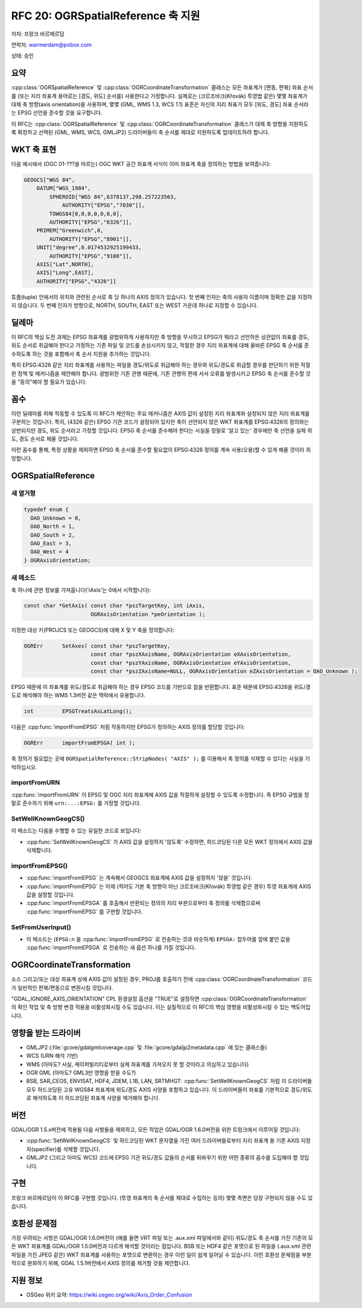 .. _rfc-20:

================================================================================
RFC 20: OGRSpatialReference 축 지원
================================================================================

저자: 프랑크 바르메르담

연락처: warmerdam@pobox.com

상태: 승인

요약
----

:cpp:class:`OGRSpatialReference` 및 :cpp:class:`OGRCoordinateTransformation` 클래스는 모든 좌표계가 [편동, 편북] 좌표 순서를 (또는 지리 좌표계 용어로는 [경도, 위도] 순서를) 사용한다고 가정합니다. 실제로는 (크르조바크(Křovák) 투영법 같은) 몇몇 좌표계가 대체 축 방향(axis orientation)을 사용하며, 몇몇 (GML, WMS 1.3, WCS 1.1) 표준은 자신의 지리 좌표가 모두 [위도, 경도] 좌표 순서라는 EPSG 선언을 준수할 것을 요구합니다.

이 RFC는 :cpp:class:`OGRSpatialReference` 및 :cpp:class:`OGRCoordinateTransformation` 클래스가 대체 축 방향을 지원하도록 확장하고 선택된 (GML, WMS, WCS, GMLJP2) 드라이버들이 축 순서를 제대로 지원하도록 업데이트하려 합니다.

WKT 축 표현
-----------

다음 예시에서 (OGC 01-???을 따르는) OGC WKT 공간 좌표계 서식이 이미 좌표계 축을 정의하는 방법을 보여줍니다:

.. code-block:: wkt

   GEOGCS["WGS 84",
       DATUM["WGS_1984",
           SPHEROID["WGS 84",6378137,298.257223563,
               AUTHORITY["EPSG","7030"]],
           TOWGS84[0,0,0,0,0,0,0],
           AUTHORITY["EPSG","6326"]],
       PRIMEM["Greenwich",0,
           AUTHORITY["EPSG","8901"]],
       UNIT["degree",0.0174532925199433,
           AUTHORITY["EPSG","9108"]],
       AXIS["Lat",NORTH],
       AXIS["Long",EAST],
       AUTHORITY["EPSG","4326"]]

튜플(tuple) 안에서의 위치와 관련된 순서로 축 당 하나의 AXIS 정의가 있습니다. 첫 번째 인자는 축의 사용자 이름이며 정확한 값을 지정하지 않습니다. 두 번째 인자가 방향으로, NORTH, SOUTH, EAST 또는 WEST 가운데 하나로 지정할 수 있습니다.

딜레마
------

이 RFC의 핵심 도전 과제는 EPSG 좌표계를 광범위하게 사용하지만 축 방향을 무시하고 EPSG가 뭐라고 선언하든 상관없이 좌표를 경도, 위도 순서로 취급해야 한다고 가정하는 기존 파일 및 코드를 손상시키지 않고, 적절한 경우 지리 좌표계에 대해 올바른 EPSG 축 순서를 준수하도록 하는 것을 포함해서 축 순서 지원을 추가하는 것입니다.

특히 EPSG:4326 같은 지리 좌표계를 사용하는 파일을 경도/위도로 취급해야 하는 경우와 위도/경도로 취급할 경우를 판단하기 위한 적절한 정책 및 메커니즘을 제안해야 합니다. 광범위한 기존 관행 때문에, 기존 관행의 편에 서서 오류를 발생시키고 EPSG 축 순서를 준수할 것을 "동의"해야 할 필요가 있습니다.

꼼수
----

이런 딜레마를 피해 작동할 수 있도록 이 RFC가 제안하는 주요 메커니즘은 AXIS 값이 설정된 지리 좌표계와 설정되지 않은 지리 좌표계를 구분하는 것입니다. 특히, (4326 같은) EPSG 기관 코드가 설정되어 있지만 축이 선언되지 않은 WKT 좌표계를 EPSG:4326의 정의와는 상반되지만 경도, 위도 순서라고 가정할 것입니다. EPSG 축 순서를 준수해야 한다는 사실을 정말로 '알고 있는' 경우에만 축 선언을 실제 위도, 경도 순서로 채울 것입니다.

이런 꼼수를 통해, 특정 상황을 제외하면 EPSG 축 순서를 준수할 필요없이 EPSG:4326 정의를 계속 사용(오용)할 수 있게 해줄 것이라 희망합니다.

OGRSpatialReference
-------------------

새 열거형
~~~~~~~~~

.. code-block:: cpp

   typedef enum { 
     OAO_Unknown = 0,
     OAO_North = 1,
     OAO_South = 2,
     OAO_East = 3,
     OAO_West = 4
   } OGRAxisOrientation;

새 메소드
~~~~~~~~~

축 하나에 관한 정보를 가져옵니다('iAxis'는 0에서 시작합니다):

.. code-block:: cpp

   const char *GetAxis( const char *pszTargetKey, int iAxis, 
                        OGRAxisOrientation *peOrientation );

지정한 대상 키(PROJCS 또는 GEOGCS)에 대해 X 및 Y 축을 정의합니다:

.. code-block:: cpp

   OGRErr      SetAxes( const char *pszTargetKey, 
                        const char *pszXAxisName, OGRAxisOrientation eXAxisOrientation,
                        const char *pszYAxisName, OGRAxisOrientation eYAxisOrientation,
                        const char *pszZAxisName=NULL, OGRAxisOrientation eZAxisOrientation = OAO_Unknown );

EPSG 때문에 이 좌표계를 위도/경도로 취급해야 하는 경우 EPSG 코드를 기반으로 참을 반환합니다. 표준 때문에 EPSG:4326을 위도/경도로 해석해야 하는 WMS 1.3버전 같은 맥락에서 유용합니다.

.. code-block:: cpp

   int         EPSGTreatsAsLatLong();

다음은 :cpp:func:`importFromEPSG` 처럼 작동하지만 EPSG가 정의하는 AXIS 정의를 할당할 것입니다:

.. code-block:: cpp

   OGRErr      importFromEPSGA( int );

축 정의가 필요없는 곳에 ``OGRSpatialReference::StripNodes( "AXIS" );`` 를 이용해서 축 정의를 삭제할 수 있다는 사실을 기억하십시오.

importFromURN
~~~~~~~~~~~~~

:cpp:func:`importFromURN` 이 EPSG 및 OGC 지리 좌표계에 AXIS 값을 적절하게 설정할 수 있도록 수정합니다. 즉 EPSG 규범을 정말로 준수하기 위해 ``urn:...:EPSG:`` 를 가정할 것입니다.

SetWellKnownGeogCS()
~~~~~~~~~~~~~~~~~~~~

이 메소드는 다음을 수행할 수 있는 유일한 코드로 보입니다:

-  :cpp:func:`SetWellKnownGeogCS` 가 AXIS 값을 설정하지 '않도록' 수정하면, 하드코딩된 다른 모든 WKT 정의에서 AXIS 값을 삭제합니다.

importFromEPSG()
~~~~~~~~~~~~~~~~

-  :cpp:func:`importFromEPSG` 는 계속해서 GEOGCS 좌표계에 AXIS 값을 설정하지 '않을' 것입니다.
-  :cpp:func:`importFromEPSG` 는 이제 (적어도 기본 축 방향이 아닌 크르조바크(Křovák) 투영법 같은 경우) 투영 좌표계에 AXIS 값을 설정할 것입니다.
-  :cpp:func:`importFromEPSGA` 를 호출해서 반환되는 정의의 지리 부분으로부터 축 정의를 삭제함으로써 :cpp:func:`importFromEPSG` 를 구현할 것입니다.

SetFromUserInput()
~~~~~~~~~~~~~~~~~~

-  이 메소드는 (``EPSG:n`` 을 :cpp:func:`importFromEPSG` 로 전송하는 것과 비슷하게) ``EPSGA:`` 접두어를 앞에 붙인 값을 :cpp:func:`importFromEPSGA` 로 전송하는 새 옵션 하나를 가질 것입니다.

OGRCoordinateTransformation
---------------------------

소스 그리고/또는 대상 좌표계 상에 AXIS 값이 설정된 경우, PROJ를 호출하기 전에 :cpp:class:`OGRCoordinateTransformation` 코드가 일반적인 편북/편동으로 변환시킬 것입니다.

"GDAL_IGNORE_AXIS_ORIENTATION" CPL 환경설정 옵션을 "TRUE"로 설정하면 :cpp:class:`OGRCoordinateTransformation` 의 확인 작업 및 축 방향 변경 적용을 비활성화시킬 수도 있습니다. 이는 실질적으로 이 RFC의 핵심 영향을 비활성화시킬 수 있는 백도어입니다.

영향을 받는 드라이버
--------------------

-  GMLJP2 (:file:`gcore/gdalgmlcoverage.cpp` 및 :file:`gcore/gdaljp2metadata.cpp` 에 있는 클래스들)
-  WCS (URN 해석 기반)
-  WMS (아마도? 사실, 케이퍼빌리티로부터 실제 좌표계를 가져오지 못 할 것이라고 의심하고 있습니다)
-  OGR GML (아마도? GML3만 영향을 받을 수도?)
-  BSB, SAR_CEOS, ENVISAT, HDF4, JDEM, L1B, LAN, SRTMHGT:
   :cpp:func:`SetWellKnownGeogCS` 처럼 이 드라이버들 모두 하드코딩된 고유 WGS84 좌표계에 위도/경도 AXIS 사양을 포함하고 있습니다. 이 드라이버들이 좌표를 기본적으로 경도/위도로 해석하도록 이 하드코딩된 좌표계 사양을 제거해야 합니다.

버전
----

GDAL/OGR 1.5.x버전에 적용될 다음 사항들을 제외하고, 모든 작업은 GDAL/OGR 1.6.0버전을 위한 트렁크에서 이루어질 것입니다:

-  :cpp:func:`SetWellKnownGeogCS` 및 하드코딩된 WKT 문자열을 가진 여러 드라이버들로부터 지리 좌표계 용 기존 AXIS 지정자(specifier)를 삭제할 것입니다.
-  GMLJP2 (그리고 아마도 WCS) 코드에 EPSG 기관 위도/경도 값들의 순서를 뒤바꾸기 위한 어떤 종류의 꼼수를 도입해야 할 것입니다.

구현
----

프랑크 바르메르담이 이 RFC를 구현할 것입니다. (투영 좌표계의 축 순서를 제대로 수집하는 등의) 몇몇 측면은 당장 구현되지 않을 수도 있습니다.

호환성 문제점
-------------

가장 우려되는 사항은 GDAL/OGR 1.6.0버전이 (예를 들면 VRT 파일 또는 .aux.xml 파일에서와 같이) 위도/경도 축 순서를 가진 기존의 모든 WKT 좌표계를 GDAL/OGR 1.5.0버전과 다르게 해석할 것이라는 점입니다. BSB 또는 HDF4 같은 포맷으로 된 파일을 (.aux.xml 관련 파일을 가진 JPEG 같은) WKT 좌표계를 사용하는 포맷으로 변환하는 경우 이런 일이 쉽게 일어날 수 있습니다. 이런 호환성 문제점을 부분적으로 완화하기 위해, GDAL 1.5.1버전에서 AXIS 정의를 제거할 것을 제안합니다.

지원 정보
---------

-  OSGeo 위키 요약:
   `https://wiki.osgeo.org/wiki/Axis_Order_Confusion <https://wiki.osgeo.org/wiki/Axis_Order_Confusion>`_

